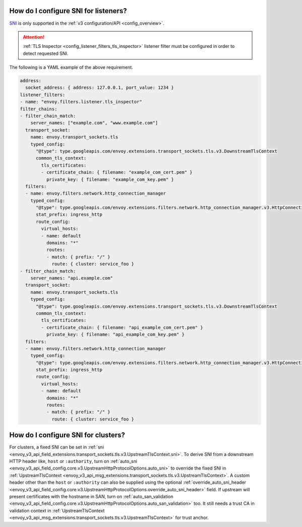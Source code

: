 .. _faq_how_to_setup_sni:

How do I configure SNI for listeners?
=====================================

`SNI <https://en.wikipedia.org/wiki/Server_Name_Indication>`_ is only supported in the :ref:`v3
configuration/API <config_overview>`.

.. attention::

  :ref:`TLS Inspector <config_listener_filters_tls_inspector>` listener filter must be configured
  in order to detect requested SNI.

The following is a YAML example of the above requirement.

.. code-block:: yaml

  address:
    socket_address: { address: 127.0.0.1, port_value: 1234 }
  listener_filters:
  - name: "envoy.filters.listener.tls_inspector"
  filter_chains:
  - filter_chain_match:
      server_names: ["example.com", "www.example.com"]
    transport_socket:
      name: envoy.transport_sockets.tls
      typed_config:
        "@type": type.googleapis.com/envoy.extensions.transport_sockets.tls.v3.DownstreamTlsContext
        common_tls_context:
          tls_certificates:
          - certificate_chain: { filename: "example_com_cert.pem" }
            private_key: { filename: "example_com_key.pem" }
    filters:
    - name: envoy.filters.network.http_connection_manager
      typed_config:
        "@type": type.googleapis.com/envoy.extensions.filters.network.http_connection_manager.v3.HttpConnectionManager
        stat_prefix: ingress_http
        route_config:
          virtual_hosts:
          - name: default
            domains: "*"
            routes:
            - match: { prefix: "/" }
              route: { cluster: service_foo }
  - filter_chain_match:
      server_names: "api.example.com"
    transport_socket:
      name: envoy.transport_sockets.tls
      typed_config:
        "@type": type.googleapis.com/envoy.extensions.transport_sockets.tls.v3.DownstreamTlsContext
        common_tls_context:
          tls_certificates:
          - certificate_chain: { filename: "api_example_com_cert.pem" }
            private_key: { filename: "api_example_com_key.pem" }
    filters:
    - name: envoy.filters.network.http_connection_manager
      typed_config:
        "@type": type.googleapis.com/envoy.extensions.filters.network.http_connection_manager.v3.HttpConnectionManager
        stat_prefix: ingress_http
        route_config:
          virtual_hosts:
          - name: default
            domains: "*"
            routes:
            - match: { prefix: "/" }
              route: { cluster: service_foo }


How do I configure SNI for clusters?
====================================

For clusters, a fixed SNI can be set in :ref:`sni <envoy_v3_api_field_extensions.transport_sockets.tls.v3.UpstreamTlsContext.sni>`.
To derive SNI from a downstream HTTP header like, ``host`` or ``:authority``, turn on
:ref:`auto_sni <envoy_v3_api_field_config.core.v3.UpstreamHttpProtocolOptions.auto_sni>` to override the fixed SNI in
:ref:`UpstreamTlsContext <envoy_v3_api_msg_extensions.transport_sockets.tls.v3.UpstreamTlsContext>`. A custom header other than the ``host`` or ``:authority`` can also be supplied using the optional
:ref:`override_auto_sni_header <envoy_v3_api_field_config.core.v3.UpstreamHttpProtocolOptions.override_auto_sni_header>` field.
If upstream will present certificates with the hostname in SAN, turn on
:ref:`auto_san_validation <envoy_v3_api_field_config.core.v3.UpstreamHttpProtocolOptions.auto_san_validation>` too.
It still needs a trust CA in validation context in :ref:`UpstreamTlsContext <envoy_v3_api_msg_extensions.transport_sockets.tls.v3.UpstreamTlsContext>` for trust anchor.
